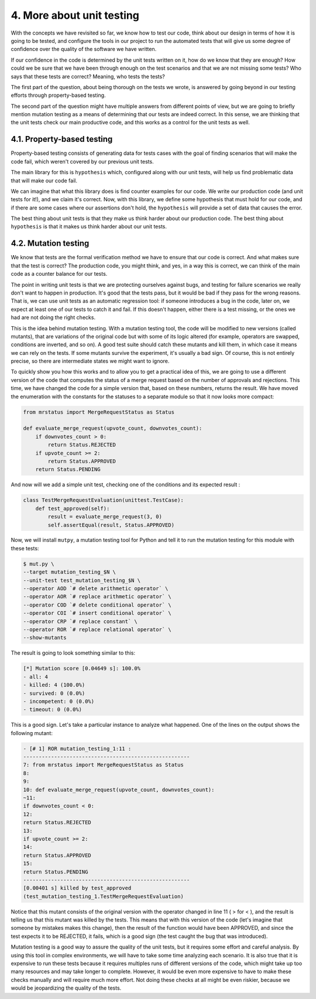 4. More about unit testing
**************************

With the concepts we have revisited so far, we know how to test our code, think about our
design in terms of how it is going to be tested, and configure the tools in our project to run
the automated tests that will give us some degree of confidence over the quality of the
software we have written.

If our confidence in the code is determined by the unit tests written on it, how do we know
that they are enough? How could we be sure that we have been through enough on the test
scenarios and that we are not missing some tests? Who says that these tests are correct?
Meaning, who tests the tests?

The first part of the question, about being thorough on the tests we wrote, is answered by
going beyond in our testing efforts through property-based testing.

The second part of the question might have multiple answers from different points of view,
but we are going to briefly mention mutation testing as a means of determining that our
tests are indeed correct. In this sense, we are thinking that the unit tests check our main
productive code, and this works as a control for the unit tests as well.

4.1. Property-based testing
+++++++++++++++++++++++++++

Property-based testing consists of generating data for tests cases with the goal of finding
scenarios that will make the code fail, which weren't covered by our previous unit tests.

The main library for this is ``hypothesis`` which, configured along with our unit tests, will
help us find problematic data that will make our code fail.

We can imagine that what this library does is find counter examples for our code. We write
our production code (and unit tests for it!), and we claim it's correct. Now, with this library,
we define some hypothesis that must hold for our code, and if there are some cases where
our assertions don't hold, the ``hypothesis`` will provide a set of data that causes the error.

The best thing about unit tests is that they make us think harder about our production code.
The best thing about ``hypothesis`` is that it makes us think harder about our unit tests.

4.2. Mutation testing
+++++++++++++++++++++

We know that tests are the formal verification method we have to ensure that our code is
correct. And what makes sure that the test is correct? The production code, you might
think, and yes, in a way this is correct, we can think of the main code as a counter balance
for our tests.

The point in writing unit tests is that we are protecting ourselves against bugs, and testing
for failure scenarios we really don't want to happen in production. It's good that the tests
pass, but it would be bad if they pass for the wrong reasons. That is, we can use unit tests as
an automatic regression tool: if someone introduces a bug in the code, later on, we expect
at least one of our tests to catch it and fail. If this doesn't happen, either there is a test
missing, or the ones we had are not doing the right checks.

This is the idea behind mutation testing. With a mutation testing tool, the code will be
modified to new versions (called mutants), that are variations of the original code but with
some of its logic altered (for example, operators are swapped, conditions are inverted, and
so on). A good test suite should catch these mutants and kill them, in which case it means
we can rely on the tests. If some mutants survive the experiment, it's usually a bad sign. Of
course, this is not entirely precise, so there are intermediate states we might want to ignore.

To quickly show you how this works and to allow you to get a practical idea of this, we are
going to use a different version of the code that computes the status of a merge request
based on the number of approvals and rejections. This time, we have changed the code for a
simple version that, based on these numbers, returns the result. We have moved the
enumeration with the constants for the statuses to a separate module so that it now looks
more compact:

.. code-block:: python

    from mrstatus import MergeRequestStatus as Status

    def evaluate_merge_request(upvote_count, downvotes_count):
        if downvotes_count > 0:
            return Status.REJECTED
        if upvote_count >= 2:
            return Status.APPROVED
        return Status.PENDING

And now will we add a simple unit test, checking one of the conditions and its expected
result :

.. code-block:: python

    class TestMergeRequestEvaluation(unittest.TestCase):
        def test_approved(self):
            result = evaluate_merge_request(3, 0)
            self.assertEqual(result, Status.APPROVED)

Now, we will install ``mutpy``, a mutation testing tool for Python
and tell it to run the mutation testing for this module with these tests:

.. code-block:: bash

    $ mut.py \
    --target mutation_testing_$N \
    --unit-test test_mutation_testing_$N \
    --operator AOD `# delete arithmetic operator` \
    --operator AOR `# replace arithmetic operator` \
    --operator COD `# delete conditional operator` \
    --operator COI `# insert conditional operator` \
    --operator CRP `# replace constant` \
    --operator ROR `# replace relational operator` \
    --show-mutants

The result is going to look something similar to this:

.. code-block:: bash

    [*] Mutation score [0.04649 s]: 100.0%
    - all: 4
    - killed: 4 (100.0%)
    - survived: 0 (0.0%)
    - incompetent: 0 (0.0%)
    - timeout: 0 (0.0%)

This is a good sign. Let's take a particular instance to analyze what happened. One of the
lines on the output shows the following mutant:

.. code-block:: bash

    - [# 1] ROR mutation_testing_1:11 :
    ------------------------------------------------------
    7: from mrstatus import MergeRequestStatus as Status
    8:
    9:
    10: def evaluate_merge_request(upvote_count, downvotes_count):
    ~11:
    if downvotes_count < 0:
    12:
    return Status.REJECTED
    13:
    if upvote_count >= 2:
    14:
    return Status.APPROVED
    15:
    return Status.PENDING
    ------------------------------------------------------
    [0.00401 s] killed by test_approved
    (test_mutation_testing_1.TestMergeRequestEvaluation)

Notice that this mutant consists of the original version with the operator changed in line 11
( > for < ), and the result is telling us that this mutant was killed by the tests. This means that
with this version of the code (let's imagine that someone by mistakes makes this change),
then the result of the function would have been APPROVED, and since the test expects it to
be REJECTED, it fails, which is a good sign (the test caught the bug that was introduced).

Mutation testing is a good way to assure the quality of the unit tests, but it requires some
effort and careful analysis. By using this tool in complex environments, we will have to take
some time analyzing each scenario. It is also true that it is expensive to run these tests
because it requires multiples runs of different versions of the code, which might take up too
many resources and may take longer to complete. However, it would be even more
expensive to have to make these checks manually and will require much more effort. Not
doing these checks at all might be even riskier, because we would be jeopardizing the
quality of the tests.
